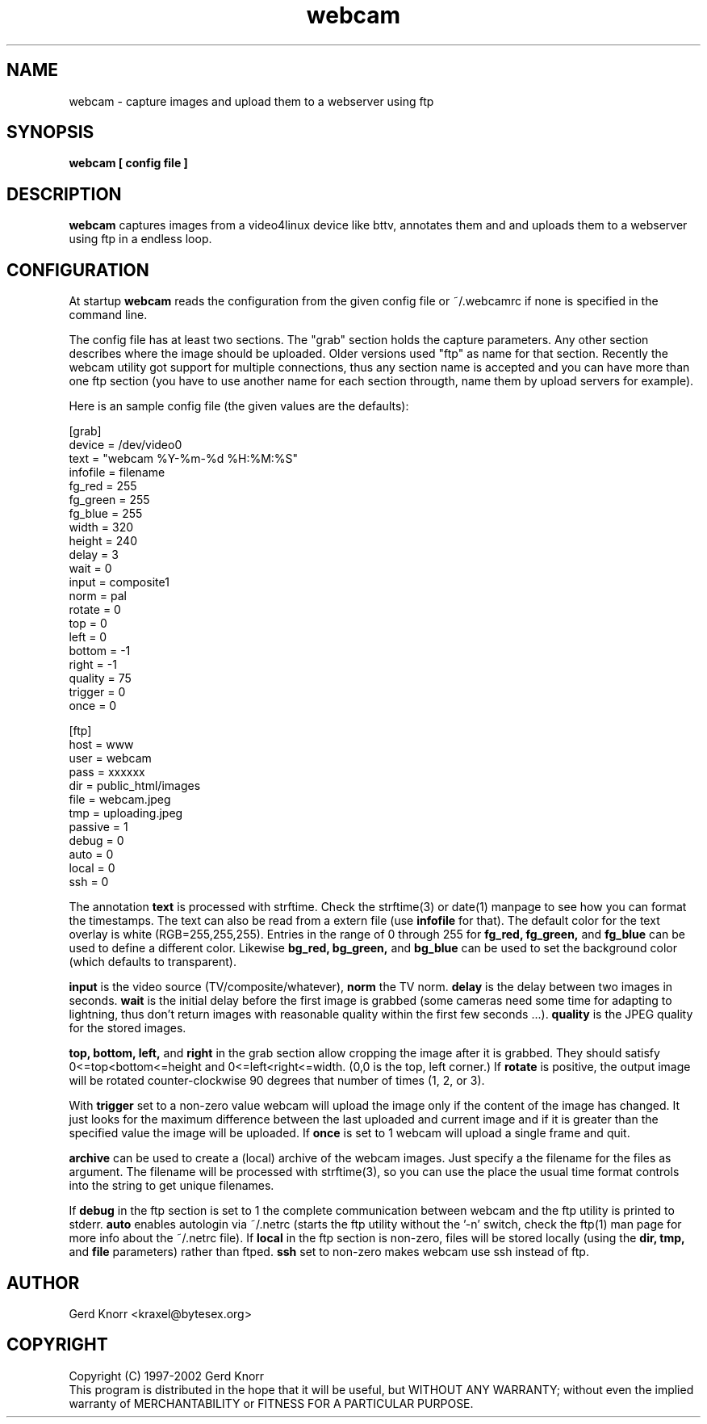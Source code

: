 .TH webcam 1 "(c) 1998-2000 Gerd Knorr"
.SH NAME
webcam - capture images and upload them to a webserver using ftp
.SH SYNOPSIS
.B webcam [ config file ]
.SH DESCRIPTION
.B webcam
captures images from a video4linux device like bttv, annotates them
and and uploads them to a webserver using ftp in a endless loop.
.SH CONFIGURATION
At startup
.B webcam
reads the configuration from the given config file or ~/.webcamrc if
none is specified in the command line.
.P
The config file has at least two sections.  The "grab" section holds
the capture parameters.  Any other section describes where the image
should be uploaded.  Older versions used "ftp" as name for that
section.  Recently the webcam utility got support for multiple
connections, thus any section name is accepted and you can have more
than one ftp section (you have to use another name for each section
througth, name them by upload servers for example).
.P
Here is an sample config file (the given values are the defaults):
.nf

[grab]
device = /dev/video0
text = "webcam %Y-%m-%d %H:%M:%S"
infofile = filename
fg_red = 255
fg_green = 255
fg_blue = 255
width = 320
height = 240
delay = 3
wait = 0
input = composite1
norm = pal
rotate = 0
top = 0
left = 0
bottom = -1
right = -1
quality = 75
trigger = 0
once = 0

[ftp]
host = www
user = webcam
pass = xxxxxx
dir  = public_html/images
file = webcam.jpeg
tmp  = uploading.jpeg
passive = 1
debug = 0
auto = 0
local = 0
ssh = 0

.fi
The annotation
.B text
is processed with strftime.  Check the strftime(3) or date(1) manpage
to see how you can format the timestamps.  The text can also be read
from a extern file (use
.B infofile
for that).  The default color for the text overlay is white
(RGB=255,255,255). Entries in the range of 0 through 255 for
.B fg_red,
.B fg_green,
and
.B fg_blue
can be used to define a different color.  Likewise
.B bg_red,
.B bg_green,
and
.B bg_blue
can be used to set the background color (which defaults to
transparent).
.P
.B input
is the video source (TV/composite/whatever),
.B norm
the TV norm.
.B delay
is the delay between two images in seconds.
.B wait
is the initial delay before the first image is grabbed (some cameras
need some time for adapting to lightning, thus don't return images with
reasonable quality within the first few seconds ...).
.B quality
is the JPEG quality for the stored images.
.P
.B top, bottom, left,
and 
.B right
in the grab section allow cropping the image after it is grabbed.
They should satisfy 0<=top<bottom<=height and 
0<=left<right<=width.  (0,0 is the top, left corner.)
If
.B rotate
is positive, the output image will be rotated counter-clockwise
90 degrees that number of times (1, 2, or 3).
.P
With
.B trigger
set to a non-zero value webcam will upload the image only if the
content of the image has changed.  It just looks for the maximum
difference between the last uploaded and current image and if it is
greater than the specified value the image will be uploaded.
If 
.B once
is set to 1 webcam will upload a single frame and quit.
.P
.B archive
can be used to create a (local) archive of the webcam images.
Just specify a the filename for the files as argument.  The
filename will be processed with strftime(3), so you can use
the place the usual time format controls into the string to
get unique filenames.
.P
If
.B debug
in the ftp section is set to 1 the complete communication between
webcam and the ftp utility is printed to stderr.
.B auto
enables autologin via ~/.netrc (starts the ftp utility without the '-n'
switch, check the ftp(1) man page for more info about the ~/.netrc file).
If
.B local
in the ftp section is non-zero, files will be stored locally (using
the 
.B dir, tmp,
and
.B file
parameters) rather than ftped.
.B ssh
set to non-zero makes webcam use ssh instead of ftp.
.SH AUTHOR
Gerd Knorr <kraxel@bytesex.org>
.SH COPYRIGHT
Copyright (C) 1997-2002 Gerd Knorr
.br
This program is distributed in the hope that it will be useful,
but WITHOUT ANY WARRANTY; without even the implied warranty of
MERCHANTABILITY or FITNESS FOR A PARTICULAR PURPOSE.
